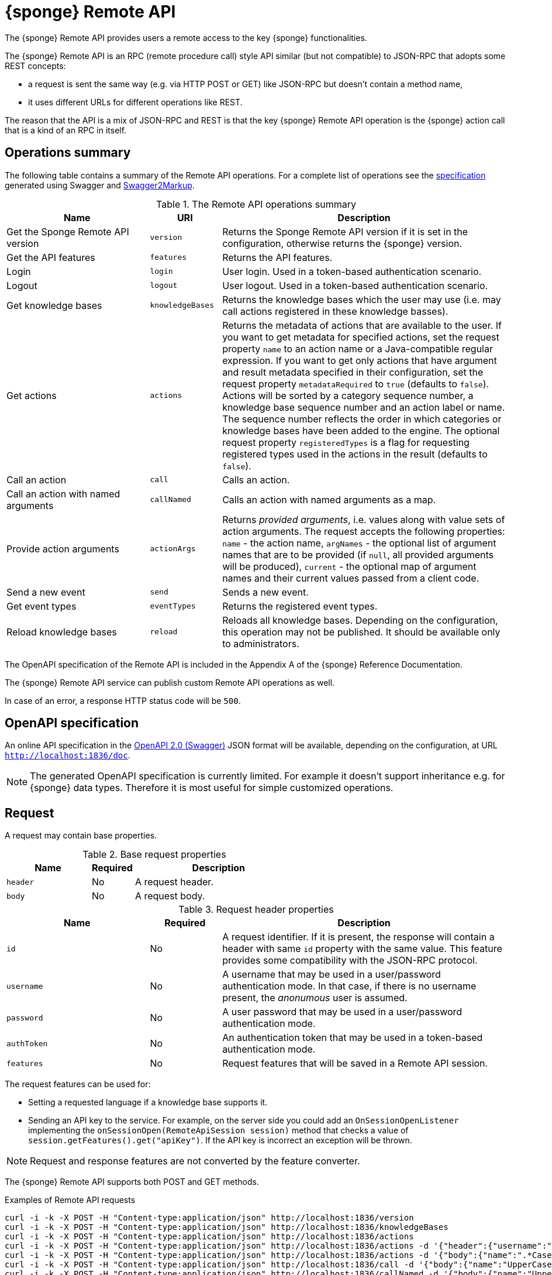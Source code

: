 = {sponge} Remote API
The {sponge} Remote API provides users a remote access to the key {sponge} functionalities.

The {sponge} Remote API is an RPC (remote procedure call) style API similar (but not compatible) to JSON-RPC that adopts some REST concepts:

* a request is sent the same way (e.g. via HTTP POST or GET) like JSON-RPC but doesn't contain a method name,
* it uses different URLs for different operations like REST.

The reason that the API is a mix of JSON-RPC and REST is that the key {sponge} Remote API operation is the {sponge} action call that is a kind of an RPC in itself.

== Operations summary
The following table contains a summary of the Remote API operations. For a complete list of operations see the <<_swagger_overview, specification>> generated using Swagger and https://github.com/Swagger2Markup/swagger2markup[Swagger2Markup].

.The Remote API operations summary
[cols="2,1,4"]
|===
|Name |URI |Description

|Get the Sponge Remote API version
|`version`
|Returns the Sponge Remote API version if it is set in the configuration, otherwise returns the {sponge} version.

|Get the API features
|`features`
|Returns the API features.

|Login
|`login`
|User login. Used in a token-based authentication scenario.

|Logout
|`logout`
|User logout. Used in a token-based authentication scenario.

|Get knowledge bases
|`knowledgeBases`
|Returns the knowledge bases which the user may use (i.e. may call actions registered in these knowledge basses).

|Get actions
|`actions`
|Returns the metadata of actions that are available to the user. If you want to get metadata for specified actions, set the request property `name` to an action name or a Java-compatible regular expression. If you want to get only actions that have argument and result metadata specified in their configuration, set the request property `metadataRequired` to `true` (defaults to `false`). Actions will be sorted by a category sequence number, a knowledge base sequence number and an action label or name. The sequence number reflects the order in which categories or knowledge bases have been added to the engine. The optional request property `registeredTypes` is a flag for requesting registered types used in the actions in the result (defaults to `false`).

|Call an action
|`call`
|Calls an action.

|Call an action with named arguments
|`callNamed`
|Calls an action with named arguments as a map.

|Provide action arguments
|`actionArgs`
|Returns _provided arguments_, i.e. values along with value sets of action arguments. The request accepts the following properties: `name` - the action name, `argNames` -  the optional list of argument names that are to be provided (if `null`, all provided arguments will be produced), `current` - the optional map of argument names and their current values passed from a client code.

|Send a new event
|`send`
|Sends a new event.

|Get event types
|`eventTypes`
|Returns the registered event types.

|Reload knowledge bases
|`reload`
|Reloads all knowledge bases. Depending on the configuration, this operation may not be published. It should be available only to administrators.
|===

The OpenAPI specification of the Remote API is included in the Appendix A of the {sponge} Reference Documentation.

The {sponge} Remote API service can publish custom Remote API operations as well.

In case of an error, a response HTTP status code will be `500`.

== OpenAPI specification
An online API specification in the https://swagger.io[OpenAPI 2.0 (Swagger)] JSON format will be available, depending on the configuration, at URL `http://localhost:1836/doc`.

NOTE: The generated OpenAPI specification is currently limited. For example it doesn't support inheritance e.g. for {sponge} data types. Therefore it is most useful for simple customized operations.

== Request
A request may contain base properties.

.Base request properties
[cols="2,1,4"]
|===
|Name |Required |Description

|`header`
|No
|A request header.

|`body`
|No
|A request body.
|===

.Request header properties
[cols="2,1,4"]
|===
|Name |Required |Description

|`id`
|No
|A request identifier. If it is present, the response will contain a header with same `id` property with the same value. This feature provides some compatibility with the JSON-RPC protocol.

|`username`
|No
|A username that may be used in a user/password authentication mode. In that case, if there is no username present, the _anonumous_ user is assumed.

|`password`
|No
|A user password that may be used in a user/password authentication mode.

|`authToken`
|No
|An authentication token that may be used in a token-based authentication mode.

|`features`
|No
|Request features that will be saved in a Remote API session.
|===

The request features can be used for:

* Setting a requested language if a knowledge base supports it.
* Sending an API key to the service. For example, on the server side you could add an `OnSessionOpenListener` implementing the `onSessionOpen(RemoteApiSession session)` method that checks a value of `session.getFeatures().get("apiKey")`. If the API key is incorrect an exception will be thrown.

NOTE: Request and response features are not converted by the feature converter.

The {sponge} Remote API supports both POST and GET methods.

.Examples of Remote API requests
[source,bash]
----
curl -i -k -X POST -H "Content-type:application/json" http://localhost:1836/version
curl -i -k -X POST -H "Content-type:application/json" http://localhost:1836/knowledgeBases
curl -i -k -X POST -H "Content-type:application/json" http://localhost:1836/actions
curl -i -k -X POST -H "Content-type:application/json" http://localhost:1836/actions -d '{"header":{"username":"john","password":"password"}}'
curl -i -k -X POST -H "Content-type:application/json" http://localhost:1836/actions -d '{"body":{"name":".*Case"}}'
curl -i -k -X POST -H "Content-type:application/json" http://localhost:1836/call -d '{"body":{"name":"UpperCase","args":["test1"]}}'
curl -i -k -X POST -H "Content-type:application/json" http://localhost:1836/callNamed -d '{"body":{"name":"UpperCase","args":{"text":"test1"}}}'
curl -i -k -X POST -H "Content-type:application/json" http://localhost:1836/send -d '{"header":{"username":"john","password":"password"},"body":{"name":"alarm","attributes":{"a1":"test1","a2":"test2", "a3":4}}}'
curl -i -k -X POST -H "Content-type:application/json" http://localhost:1836/reload

curl http://localhost:1836/version
curl http://localhost:1836/knowledgeBases
curl -G "http://localhost:1836/call" --data-urlencode 'request={"body":{"name":"OutputStreamResultAction","args":[]}}'
----

== Response
A response may contain base properties.

.Base response properties
[cols="2,1,4"]
|===
|Name |Required |Description

|`header`
|No
|A response header.

|`body`
|No
|A response body.
|===

.Response header properties
[cols="2,1,4"]
|===
|Name |Required |Description

|`id`
|No
|A corresponding request id.

|`errorCode`
|No
|An optional error code in case of server side error.

|`errorMessage`
|No
|An optional error message in case of server side error.

|`detailedErrorMessage`
|No
|An optional detailed error message in case of server side error.

|`requestTime`
|No
|An optional request time, i.e. a server time (as Java Instant) of starting processing a request.

|`responseTime`
|No
|An optional response time, i.e. a server time (as Java Instant) of finishing processing a request.

|`features`
|No
|Response features that will be obtained from a Remote API session.
|===

.Examples of Remote API responses
[source,bash]
----
{
  "header" : {
    "id" : null,
    "errorCode" : null,
    "errorMessage" : null,
    "detailedErrorMessage" : null,
    "requestTime" : "2019-12-14T20:17:26.769Z",
    "responseTime" : "2019-12-14T20:17:26.770Z"
  },
  "body" : {
    "result" : "TEST1"
  }
----

== Security

=== Authentication mode
The Remote API supports a username/password and an authentication token authentication modes.

.Authentication modes
[cols="1,4"]
|===
|Name |Description

|Username/password
|Every request has to contain a username and a password. Invoking the `login` operation switches to the authentication token mode.

|Authentication token
|Every request has to contain an authentication token, returned by the `login` operation that has to be invoked earlier. It may not contain neither username nor password. The authentication token has an expiration time. When an operation returns an error message with an error code `INVALID_AUTH_TOKEN` you have to invoke the `login` operation once more to obtain a new authentication token.
|===

== API features

.API features
[cols="2,1,4"]
|===
|Name |Type |Description

|`spongeVersion`
|`String`
|The {sponge} engine version.

|`apiVersion`
|`String`
|The {sponge} Remote API version that is set in the configuration (can be `null`).

|`name`
|`String`
|The Remote API service name.

|`description`
|`String`
|The Remote API service description.

|`license`
|`String`
|The Remote API service license.

|`grpcEnabled`
|`Boolean`
|Set to `true` if the optional {sponge} gRPC API service is enabled.
|===

== Error codes

.Remote API error codes
[cols="1,2"]
|===
|Code |Description

|`GENERIC`
|A generic error.

|`INVALID_AUTH_TOKEN`
|Invalid or expired authentication token.

|`INVALID_KB_VERSION`
|An action version in the engine differs from the one passed to the Remote API from a client code.

|`INVALID_USERNAME_PASSWORD`
|Invalid username or password.

|`INACTIVE_ACTION`
|An action to be called is inactive.
|===
